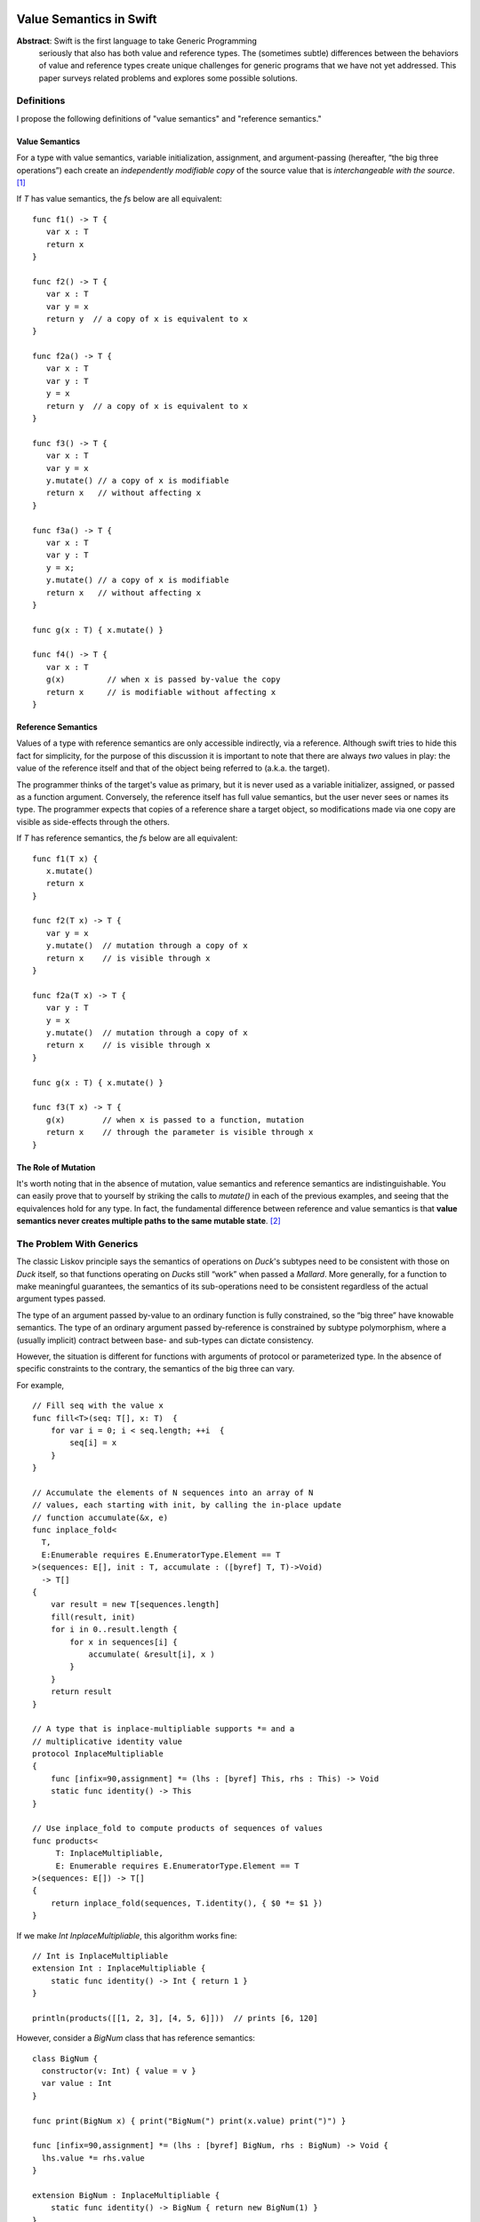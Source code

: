 .. _ValueSemantics:

==========================
 Value Semantics in Swift
==========================

**Abstract**: Swift is the first language to take Generic Programming
 seriously that also has both value and reference types.  The
 (sometimes subtle) differences between the behaviors of value and
 reference types create unique challenges for generic programs that we
 have not yet addressed.  This paper surveys related problems
 and explores some possible solutions.


Definitions
===========

I propose the following definitions of "value semantics" and
"reference semantics."

Value Semantics
---------------

For a type with value semantics, variable initialization, assignment,
and argument-passing (hereafter, “the big three operations”) each
create an *independently modifiable copy* of the source value that is
*interchangeable with the source*. [#interchange]_

If `T` has value semantics, the `f`\ s below are all equivalent::

  func f1() -> T {
     var x : T
     return x
  }

  func f2() -> T {
     var x : T
     var y = x
     return y  // a copy of x is equivalent to x
  }

  func f2a() -> T {
     var x : T
     var y : T
     y = x
     return y  // a copy of x is equivalent to x
  }

  func f3() -> T {
     var x : T
     var y = x
     y.mutate() // a copy of x is modifiable
     return x   // without affecting x
  }

  func f3a() -> T {
     var x : T
     var y : T
     y = x;
     y.mutate() // a copy of x is modifiable
     return x   // without affecting x
  }

  func g(x : T) { x.mutate() }

  func f4() -> T {
     var x : T
     g(x)         // when x is passed by-value the copy
     return x     // is modifiable without affecting x
  }


Reference Semantics
-------------------

Values of a type with reference semantics are only accessible
indirectly, via a reference.  Although swift tries to hide this fact
for simplicity, for the purpose of this discussion it is important to
note that there are always *two* values in play: the value of the
reference itself and that of the object being referred to (a.k.a. the
target).

The programmer thinks of the target's value as primary, but it is
never used as a variable initializer, assigned, or passed as a
function argument.  Conversely, the reference itself has full value
semantics, but the user never sees or names its type.  The programmer
expects that copies of a reference share a target object, so
modifications made via one copy are visible as side-effects through
the others.

If `T` has reference semantics, the `f`\ s below are all
equivalent::

  func f1(T x) {
     x.mutate()
     return x
  }

  func f2(T x) -> T {
     var y = x
     y.mutate()  // mutation through a copy of x
     return x    // is visible through x
  }

  func f2a(T x) -> T {
     var y : T
     y = x
     y.mutate()  // mutation through a copy of x
     return x    // is visible through x
  }

  func g(x : T) { x.mutate() }

  func f3(T x) -> T {
     g(x)        // when x is passed to a function, mutation
     return x    // through the parameter is visible through x
  }

The Role of Mutation
--------------------

It's worth noting that in the absence of mutation, value semantics and
reference semantics are indistinguishable.  You can easily prove that
to yourself by striking the calls to `mutate()` in each of the
previous examples, and seeing that the equivalences hold for any type.
In fact, the fundamental difference between reference and value
semantics is that **value semantics never creates multiple paths to
the same mutable state**. [#cow]_

.. Admontion:: `struct` vs `class`

   Although `struct`\ s were designed to support value semantics and
   `class`\ es were designed to support reference semantics, it would
   be wrong to assume that they are always used that way.  As noted
   earlier, in the absence of mutation, value semantics and reference
   semantics are indistinguishable.  Therefore, any immutable `class`
   trivially has value semantics (*and* reference semantics).

   Second, it's easy to implement a `struct` with reference semantics:
   simply keep the primary value in a `class` and refer to it through an
   instance variable.  So, one cannot assume that a `struct` type has
   value semantics.  `Slice` is an example of a reference-semantics
   `struct` from the standard library.


The Problem With Generics
=========================

The classic Liskov principle says the semantics of operations on
`Duck`\ 's subtypes need to be consistent with those on `Duck` itself,
so that functions operating on `Duck`\ s still “work” when passed a
`Mallard`.  More generally, for a function to make meaningful
guarantees, the semantics of its sub-operations need to be consistent
regardless of the actual argument types passed.

The type of an argument passed by-value to an ordinary function is
fully constrained, so the “big three” have knowable semantics.  The
type of an ordinary argument passed by-reference is constrained by
subtype polymorphism, where a (usually implicit) contract between
base- and sub-types can dictate consistency.

However, the situation is different for functions with arguments of
protocol or parameterized type.  In the absence of specific
constraints to the contrary, the semantics of the big three can vary.

For example, ::

  // Fill seq with the value x
  func fill<T>(seq: T[], x: T)  {
      for var i = 0; i < seq.length; ++i  {
          seq[i] = x
      }
  }

  // Accumulate the elements of N sequences into an array of N
  // values, each starting with init, by calling the in-place update
  // function accumulate(&x, e)
  func inplace_fold<
    T, 
    E:Enumerable requires E.EnumeratorType.Element == T
  >(sequences: E[], init : T, accumulate : ([byref] T, T)->Void) 
    -> T[] 
  {
      var result = new T[sequences.length]
      fill(result, init)
      for i in 0..result.length {
          for x in sequences[i] {
              accumulate( &result[i], x )
          }
      }
      return result
  }

  // A type that is inplace-multipliable supports *= and a
  // multiplicative identity value
  protocol InplaceMultipliable
  {
      func [infix=90,assignment] *= (lhs : [byref] This, rhs : This) -> Void
      static func identity() -> This
  }

  // Use inplace_fold to compute products of sequences of values
  func products<
       T: InplaceMultipliable,
       E: Enumerable requires E.EnumeratorType.Element == T
  >(sequences: E[]) -> T[]
  {
      return inplace_fold(sequences, T.identity(), { $0 *= $1 })
  }

If we make `Int` `InplaceMultipliable`, this algorithm works fine::

  // Int is InplaceMultipliable
  extension Int : InplaceMultipliable {
      static func identity() -> Int { return 1 }
  }

  println(products([[1, 2, 3], [4, 5, 6]]))  // prints [6, 120]

However, consider a `BigNum` class that has reference semantics::

  class BigNum {
    constructor(v: Int) { value = v }
    var value : Int
  }

  func print(BigNum x) { print("BigNum(") print(x.value) print(")") }

  func [infix=90,assignment] *= (lhs : [byref] BigNum, rhs : BigNum) -> Void {
    lhs.value *= rhs.value
  }

  extension BigNum : InplaceMultipliable {
      static func identity() -> BigNum { return new BigNum(1) }
  }

  println(products([[new BigNum(1), new BigNum(2), new BigNum(3)], 
                    [new BigNum(4), new BigNum(5), new BigNum(6)]]))

  // Surprise: prints [BigNum(720), BigNum(720)]

The problem here is that the initial call to `fill()` generates an
array of *references* to a single `BigNum(1)`, rather than an array of
independent values.

The Role of Moves
=================

Further complicating matters is the fact that the big three operations
can be—and often are—combined in ways that mask the value/reference
distinction.  Take, for example, `swap`, which uses variable
initialization and assignment to exchange two values::

  var tmp = lhs
  lhs = rhs
  rhs = tmp

This implementation “just works” for types with either value or
reference semantics.  When the type referred to by `lhs` and `rhs` have
reference semantics, primary values are exchanged along with the
reference values.  `swap` is reference-agnostic because shared mutable
state doesn't persist.

In fact, any algorithm whose copies can be replaced
with destructive moves (where the


Furthermore, any operation whose
mutations can be implemented
entirely in terms of

This equivalence is due to the fact that `swap` is
built on *moves*, rather than copies.  

You can use copies to implement `swap`, but the same algorithm worksWe could imagine a hypothetical
syntax for moving in swift, where (unlike assignment) the value of the
right-hand-side of the `<-` is not necessarily preserved::

  var tmp <- lhs
  lhs <- rhs
  rhs <- tmp

Such operations are safe to use in generic code without regard to the
differences between value- and reference- semantics.  If this syntax
were extended to handle function arguments, it would cover the "big
three" operations::

  f(<-x)

How to Build an Interesting Type with Value Semantics
=====================================================

Suppose we want to build a variable-sized data structure `X` with
(mutable) value semantics?  How do we do it?  

If we make `X` a `class`, we automatically get reference semantics, so
its value must be copied before each mutation, which is tedious and
error-prone.  Its public mutating interface must be in terms of free
functions (not methods), so that the original reference value can be
passed `[byref]` and overwritten.  Since there's no user access to the
reference count, we can't determine that we hold the only reference to
the value, so we can't optimize copy-on-write, even in single-threaded
programs.  In multi-threaded programs, where each mutation implies
synchronization on the reference count, the costs are even higher.

If we make the type a `struct`, you have only two ways to create
variable-sized data:

1. Hold a type with reference semantics as an instance variable.
   Unfortunately, this is really nothing new; we must still implement
   copy-on-write.  We can, however, use methods for mutation in lieu
   of free functions.

2. Use discriminated unions (`oneof`).  Interestingly, a datatype
   built with `oneof` automatically has value semantics.  However,
   there vocabulary of efficient data structures that can be built
   this way is extremely limited.  For example, while a singly-linked
   list is trivial to implement, an efficient doubly-linked list is
   effectively impossible.

What Sucks About Reference Semantics
====================================

* Thread safety is difficult and expensive
* Correctness is difficult
  * Defensive copying
* 

What Sucks about Value Semantics
================================

* Copies are easy to make by mistake and may be expensive.
* Some programmers may not be expecting value semantics

Remedies
========

Because non-generic functions normally don't have this problem and
there is no tradition among generic programmers of explicitly handling
reference semantics differently from value semantics, we can't expect
existing habits to make this issue go away.

================================
 IGNORE EVERYTHING FROM HERE ON
================================

Options
=======

var x: T
val x :T
ref x :T

The Problem
===========

The problem boils down to this: value and reference types share syntax
for fundamental operations

Goals
=====

- Make value types easy to build and use
- Make it possible to achieve highest efficiency
- Make it possible to write generic programs
- Make it easy to work with handle types

- What is the relationship between byref and auto-closure?  Wouldn't
  it be nice to do byref with auto-closure?  I think that may imply
  admitting lvalues if increment(x[1]) is going to work.


Problems
========

::

  protocol Number {
      func [infix] *=(x [byref]: Number, y: Number)->Number
  }

  func <T: Number> square(T n) {
      n *= n
      return n
  }


- Ease of building value types
- Acknowledge the weight of copy c'tor, move c'tor, yada yada
- Mutating values inside functions

Reference Protocol
==================

It would be nice to be able to define "Reference" as a protocol, where
you're always (in principle) going through getters and setters.

Write Combining
===============

Doug wants the right to avoid calling getters and setters for each
mutation to an object, so instead of encoding::

  func grow(r : [byref] Rect) -> Void
  {
      --r.left
      --r.top
      ++r.bottom
      ++r.right
  }

as::

  void grow(RectProperty r)
  {
      {
          Rect temp = r.get();
          --temp.left;
          r.set(temp);
      }

      {
          Rect temp = r.get();
          --temp.top;
          r.set(temp);
      }

      // etc...
  }

we can instead do:

  void grow(RectProperty r)
  {
      Rect temp = r.get();
      --temp.left
      --temp.top
      ++temp.bottom
      ++temp.right
      r.set(temp)
  }

What are the rules about what you're allowed to count on?  I think the
compiler has to prove there are no observable differences in order to
make this optimization.  We must require that the programmer obey the
law that

   r.set(x).get() == x

Kinds of Mutation
=================

`someclass.mutating_member()` modifies the referent shared by all someclass'es
`someclass += 3` may be COW, only modifying the thing someclass is referring to.

Crazy Ideas
===========

Notes
=====

----

.. [#interchange] Technically, copies of objects with value semantics
                  are interchangeable until they're mutated.
                  Thereafter, the copies are interchangeable except
                  insofar as it matters what value type they are
                  *aggregated into*.

.. [#cow] Note that this definition *does* allow for value semantics
              using copy-on-write
